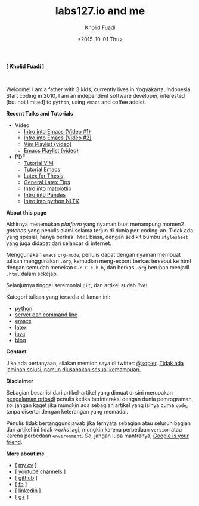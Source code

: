 #+TITLE: labs127.io and me
#+AUTHOR: Kholid Fuadi
#+DATE: <2015-10-01 Thu>
#+HTML_HEAD: <link rel="stylesheet" type="text/css" href="./stylesheet.css" />
#+HTML_HEAD: <style type="text/css">
#+HTML_HEAD:<!--/*--><![CDATA[/*><!--*/
#+HTML_HEAD: div.figure { float:none; padding: 0px; }
#+HTML_HEAD: /*]]>*/-->
#+HTML_HEAD: </style>
#+STARTUP: indent


#+BEGIN_CENTER
*[ Kholid Fuadi ]*
#+END_CENTER

#+ATTR_HTML: :alt me, coffee and smoke :title me, coffee, and smoke :style width:150px; height: 150px; border-radius: 150px; -webkit-border-radius: 150px; -moz-border-radius: 150px;
[[./img/klobot.jpg]]
#+begin_html
 <br style="clear:both;" />
#+end_html

Welcome! I am a father with 3 kids, currently lives in Yogyakarta,
Indonesia. Start coding in 2010, I am an independent software
developer, interested [but not limited] to ~python~, using ~emacs~ and
coffee addict.


*Recent Talks and Tutorials*
- Video
  - [[https://www.youtube.com/watch?v%3DjtsOPVcFETM][Intro into Emacs {Video #1}]]
  - [[https://www.youtube.com/watch?v%3DKOZRyp8kuJg][Intro into Emacs {Video #2}]]
  - [[https://www.youtube.com/playlist?list%3DPL4feh7bQU2gY-6pmpSXzAelZgFjqZ7vAh][Vim Playlist {video}]]
  - [[https://www.youtube.com/playlist?list%3DPL4feh7bQU2gaFa9Vh0SHJqUQAq1d2dJ__][Emacs Playlist {video}]]
- PDF
  - [[file:./assets/vim_docs.pdf][Tutorial VIM]]
  - [[file:./assets/emacs_docs.pdf][Tutorial Emacs]]
  - [[file:assets/tesis_latex.pdf][Latex for Thesis]]
  - [[file:./assets/cmdlist.pdf][General Latex Tips]]
  - [[file:./assets/matplotlib_docs.pdf][Intro into matplotlib]]
  - [[file:assets/pandas_intro.pdf][Intro into Pandas]]
  - [[file:./assets/python_nltk_docs.pdf][Intro into python NLTK]]

*About this page*

Akhirnya menemukan /platform/ yang nyaman buat menampung momen2
/gotchas/ yang penulis alami selama terjun di dunia
per-coding-an. Tidak ada yang spesial, hanya berkas ~.html~ biasa,
dengan sedikit bumbu =stylesheet= yang juga didapat dari selancar di
internet.

Menggunakan =emacs= ~org-mode~, penulis dapat dengan nyaman membuat
tulisan menggunakan ~.org~, kemudian meng-export berkas tersebut ke
html dengan semudah menekan ~C-c C-e h h~, dan berkas =.org= berubah
menjadi =.html= dalam sekejap.

Selanjutnya tinggal seremonial =git=, dan artikel sudah /live!/

Kategori tulisan yang tersedia di laman ini:
- [[./programming/python/index.html][python]]
- [[./programming/server/index.html][server dan command line]]
- [[./programming/emacs/index.html][emacs]]
- [[file:programming/latex/index.html][latex]]
- [[file:programming/java/index.html][java]]
- [[file:blog/index.html][blog]]

*Contact*

Jika ada pertanyaan, silakan mention saya di twitter: [[https://twitter.com/sopier][@sopier]]. _Tidak
ada jaminan solusi, namun diusahakan sesuai kemampuan._

*Disclaimer*

Sebagian besar isi dari artikel-artikel yang dimuat di sini merupakan
_pengalaman pribadi_ penulis ketika berinteraksi dengan dunia
pemrograman, /so/, jangan kaget jika mungkin ada sebagian artikel yang
isinya cuma =code=, tanpa disertai dengan keterangan yang
memadai.

Penulis tidak bertanggungjawab jika ternyata sebagian atau
seluruh bagian dari artikel ini tidak /works/ lagi, mungkin karena
perbedaan =version= atau karena perbedaan =environment=. /So/, jangan
lupa mantranya, _Google is your friend_.

*More about me*
- [ [[file:./assets/cv_7.pdf][my cv]] ]
- [ [[https://www.youtube.com/c/kholidfu][youtube channels]] ]
- [ [[https://github.com/sopier][github]] ]
- [ [[https://www.facebook.com/kholid.fuadi][fb]] ]
- [ [[https://id.linkedin.com/in/kholidfuadi][linkedin]] ]
- [ [[https://plus.google.com/114286899470774695142][g+]] ]
